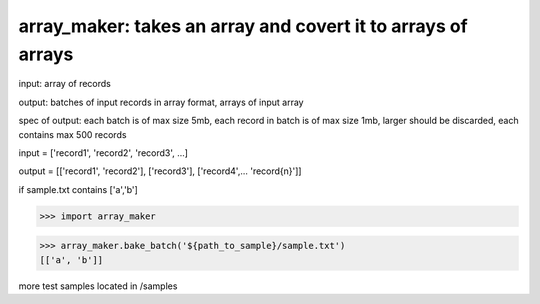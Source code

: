 ====================================================
array_maker: takes an array and covert it to arrays of arrays
====================================================


input: array of records

output: batches of input records in array format, arrays of input array

spec of output: each batch is of max size 5mb, each record in batch is of max size 1mb, larger should be discarded, each contains max 500 records



input = ['record1', 'record2', 'record3', ...]

output = [['record1', 'record2'], ['record3'], ['record4',... 'record{n}']]


if sample.txt contains ['a','b']

>>> import array_maker

>>> array_maker.bake_batch('${path_to_sample}/sample.txt')
[['a', 'b']]

more test samples located in /samples
